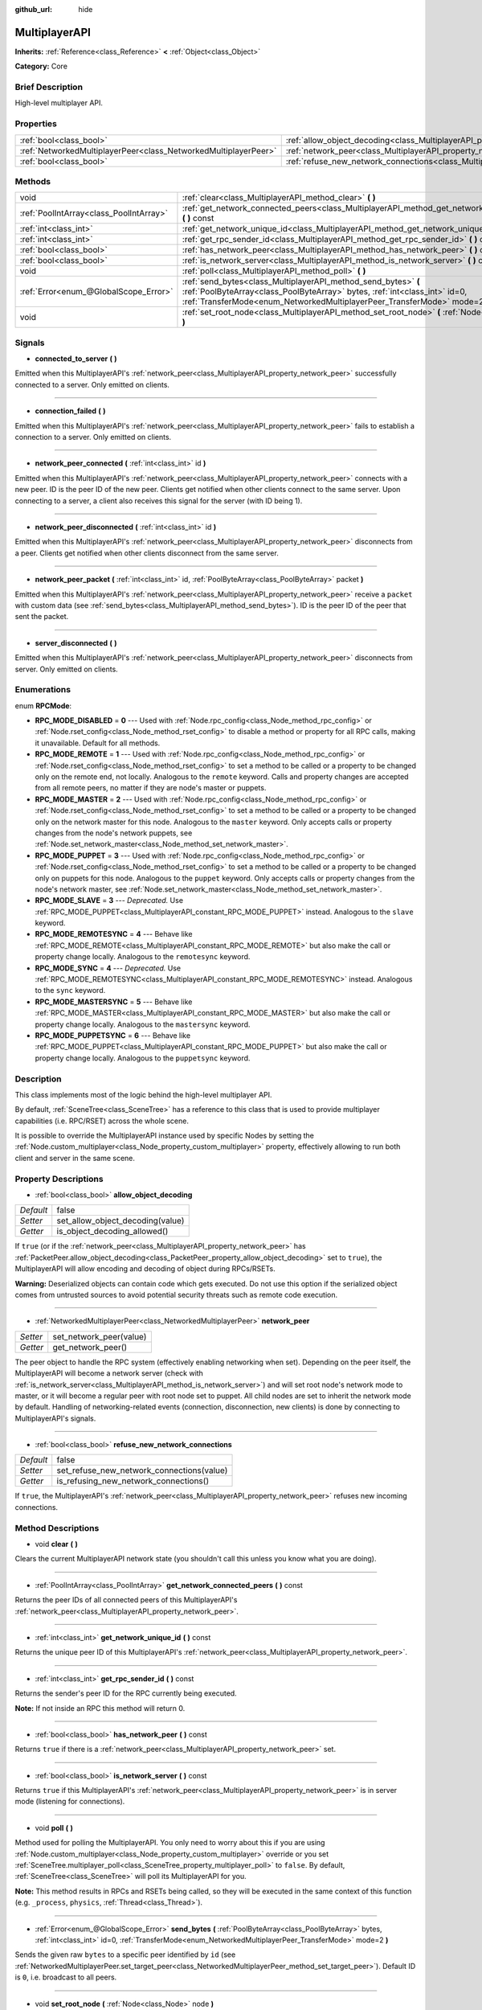 :github_url: hide

.. Generated automatically by doc/tools/makerst.py in Godot's source tree.
.. DO NOT EDIT THIS FILE, but the MultiplayerAPI.xml source instead.
.. The source is found in doc/classes or modules/<name>/doc_classes.

.. _class_MultiplayerAPI:

MultiplayerAPI
==============

**Inherits:** :ref:`Reference<class_Reference>` **<** :ref:`Object<class_Object>`

**Category:** Core

Brief Description
-----------------

High-level multiplayer API.

Properties
----------

+-----------------------------------------------------------------+-----------------------------------------------------------------------------------------------------+-------+
| :ref:`bool<class_bool>`                                         | :ref:`allow_object_decoding<class_MultiplayerAPI_property_allow_object_decoding>`                   | false |
+-----------------------------------------------------------------+-----------------------------------------------------------------------------------------------------+-------+
| :ref:`NetworkedMultiplayerPeer<class_NetworkedMultiplayerPeer>` | :ref:`network_peer<class_MultiplayerAPI_property_network_peer>`                                     |       |
+-----------------------------------------------------------------+-----------------------------------------------------------------------------------------------------+-------+
| :ref:`bool<class_bool>`                                         | :ref:`refuse_new_network_connections<class_MultiplayerAPI_property_refuse_new_network_connections>` | false |
+-----------------------------------------------------------------+-----------------------------------------------------------------------------------------------------+-------+

Methods
-------

+-----------------------------------------+---------------------------------------------------------------------------------------------------------------------------------------------------------------------------------------------------------------------------+
| void                                    | :ref:`clear<class_MultiplayerAPI_method_clear>` **(** **)**                                                                                                                                                               |
+-----------------------------------------+---------------------------------------------------------------------------------------------------------------------------------------------------------------------------------------------------------------------------+
| :ref:`PoolIntArray<class_PoolIntArray>` | :ref:`get_network_connected_peers<class_MultiplayerAPI_method_get_network_connected_peers>` **(** **)** const                                                                                                             |
+-----------------------------------------+---------------------------------------------------------------------------------------------------------------------------------------------------------------------------------------------------------------------------+
| :ref:`int<class_int>`                   | :ref:`get_network_unique_id<class_MultiplayerAPI_method_get_network_unique_id>` **(** **)** const                                                                                                                         |
+-----------------------------------------+---------------------------------------------------------------------------------------------------------------------------------------------------------------------------------------------------------------------------+
| :ref:`int<class_int>`                   | :ref:`get_rpc_sender_id<class_MultiplayerAPI_method_get_rpc_sender_id>` **(** **)** const                                                                                                                                 |
+-----------------------------------------+---------------------------------------------------------------------------------------------------------------------------------------------------------------------------------------------------------------------------+
| :ref:`bool<class_bool>`                 | :ref:`has_network_peer<class_MultiplayerAPI_method_has_network_peer>` **(** **)** const                                                                                                                                   |
+-----------------------------------------+---------------------------------------------------------------------------------------------------------------------------------------------------------------------------------------------------------------------------+
| :ref:`bool<class_bool>`                 | :ref:`is_network_server<class_MultiplayerAPI_method_is_network_server>` **(** **)** const                                                                                                                                 |
+-----------------------------------------+---------------------------------------------------------------------------------------------------------------------------------------------------------------------------------------------------------------------------+
| void                                    | :ref:`poll<class_MultiplayerAPI_method_poll>` **(** **)**                                                                                                                                                                 |
+-----------------------------------------+---------------------------------------------------------------------------------------------------------------------------------------------------------------------------------------------------------------------------+
| :ref:`Error<enum_@GlobalScope_Error>`   | :ref:`send_bytes<class_MultiplayerAPI_method_send_bytes>` **(** :ref:`PoolByteArray<class_PoolByteArray>` bytes, :ref:`int<class_int>` id=0, :ref:`TransferMode<enum_NetworkedMultiplayerPeer_TransferMode>` mode=2 **)** |
+-----------------------------------------+---------------------------------------------------------------------------------------------------------------------------------------------------------------------------------------------------------------------------+
| void                                    | :ref:`set_root_node<class_MultiplayerAPI_method_set_root_node>` **(** :ref:`Node<class_Node>` node **)**                                                                                                                  |
+-----------------------------------------+---------------------------------------------------------------------------------------------------------------------------------------------------------------------------------------------------------------------------+

Signals
-------

.. _class_MultiplayerAPI_signal_connected_to_server:

- **connected_to_server** **(** **)**

Emitted when this MultiplayerAPI's :ref:`network_peer<class_MultiplayerAPI_property_network_peer>` successfully connected to a server. Only emitted on clients.

----

.. _class_MultiplayerAPI_signal_connection_failed:

- **connection_failed** **(** **)**

Emitted when this MultiplayerAPI's :ref:`network_peer<class_MultiplayerAPI_property_network_peer>` fails to establish a connection to a server. Only emitted on clients.

----

.. _class_MultiplayerAPI_signal_network_peer_connected:

- **network_peer_connected** **(** :ref:`int<class_int>` id **)**

Emitted when this MultiplayerAPI's :ref:`network_peer<class_MultiplayerAPI_property_network_peer>` connects with a new peer. ID is the peer ID of the new peer. Clients get notified when other clients connect to the same server. Upon connecting to a server, a client also receives this signal for the server (with ID being 1).

----

.. _class_MultiplayerAPI_signal_network_peer_disconnected:

- **network_peer_disconnected** **(** :ref:`int<class_int>` id **)**

Emitted when this MultiplayerAPI's :ref:`network_peer<class_MultiplayerAPI_property_network_peer>` disconnects from a peer. Clients get notified when other clients disconnect from the same server.

----

.. _class_MultiplayerAPI_signal_network_peer_packet:

- **network_peer_packet** **(** :ref:`int<class_int>` id, :ref:`PoolByteArray<class_PoolByteArray>` packet **)**

Emitted when this MultiplayerAPI's :ref:`network_peer<class_MultiplayerAPI_property_network_peer>` receive a ``packet`` with custom data (see :ref:`send_bytes<class_MultiplayerAPI_method_send_bytes>`). ID is the peer ID of the peer that sent the packet.

----

.. _class_MultiplayerAPI_signal_server_disconnected:

- **server_disconnected** **(** **)**

Emitted when this MultiplayerAPI's :ref:`network_peer<class_MultiplayerAPI_property_network_peer>` disconnects from server. Only emitted on clients.

Enumerations
------------

.. _enum_MultiplayerAPI_RPCMode:

.. _class_MultiplayerAPI_constant_RPC_MODE_DISABLED:

.. _class_MultiplayerAPI_constant_RPC_MODE_REMOTE:

.. _class_MultiplayerAPI_constant_RPC_MODE_MASTER:

.. _class_MultiplayerAPI_constant_RPC_MODE_PUPPET:

.. _class_MultiplayerAPI_constant_RPC_MODE_SLAVE:

.. _class_MultiplayerAPI_constant_RPC_MODE_REMOTESYNC:

.. _class_MultiplayerAPI_constant_RPC_MODE_SYNC:

.. _class_MultiplayerAPI_constant_RPC_MODE_MASTERSYNC:

.. _class_MultiplayerAPI_constant_RPC_MODE_PUPPETSYNC:

enum **RPCMode**:

- **RPC_MODE_DISABLED** = **0** --- Used with :ref:`Node.rpc_config<class_Node_method_rpc_config>` or :ref:`Node.rset_config<class_Node_method_rset_config>` to disable a method or property for all RPC calls, making it unavailable. Default for all methods.

- **RPC_MODE_REMOTE** = **1** --- Used with :ref:`Node.rpc_config<class_Node_method_rpc_config>` or :ref:`Node.rset_config<class_Node_method_rset_config>` to set a method to be called or a property to be changed only on the remote end, not locally. Analogous to the ``remote`` keyword. Calls and property changes are accepted from all remote peers, no matter if they are node's master or puppets.

- **RPC_MODE_MASTER** = **2** --- Used with :ref:`Node.rpc_config<class_Node_method_rpc_config>` or :ref:`Node.rset_config<class_Node_method_rset_config>` to set a method to be called or a property to be changed only on the network master for this node. Analogous to the ``master`` keyword. Only accepts calls or property changes from the node's network puppets, see :ref:`Node.set_network_master<class_Node_method_set_network_master>`.

- **RPC_MODE_PUPPET** = **3** --- Used with :ref:`Node.rpc_config<class_Node_method_rpc_config>` or :ref:`Node.rset_config<class_Node_method_rset_config>` to set a method to be called or a property to be changed only on puppets for this node. Analogous to the ``puppet`` keyword. Only accepts calls or property changes from the node's network master, see :ref:`Node.set_network_master<class_Node_method_set_network_master>`.

- **RPC_MODE_SLAVE** = **3** --- *Deprecated.* Use :ref:`RPC_MODE_PUPPET<class_MultiplayerAPI_constant_RPC_MODE_PUPPET>` instead. Analogous to the ``slave`` keyword.

- **RPC_MODE_REMOTESYNC** = **4** --- Behave like :ref:`RPC_MODE_REMOTE<class_MultiplayerAPI_constant_RPC_MODE_REMOTE>` but also make the call or property change locally. Analogous to the ``remotesync`` keyword.

- **RPC_MODE_SYNC** = **4** --- *Deprecated.* Use :ref:`RPC_MODE_REMOTESYNC<class_MultiplayerAPI_constant_RPC_MODE_REMOTESYNC>` instead. Analogous to the ``sync`` keyword.

- **RPC_MODE_MASTERSYNC** = **5** --- Behave like :ref:`RPC_MODE_MASTER<class_MultiplayerAPI_constant_RPC_MODE_MASTER>` but also make the call or property change locally. Analogous to the ``mastersync`` keyword.

- **RPC_MODE_PUPPETSYNC** = **6** --- Behave like :ref:`RPC_MODE_PUPPET<class_MultiplayerAPI_constant_RPC_MODE_PUPPET>` but also make the call or property change locally. Analogous to the ``puppetsync`` keyword.

Description
-----------

This class implements most of the logic behind the high-level multiplayer API.

By default, :ref:`SceneTree<class_SceneTree>` has a reference to this class that is used to provide multiplayer capabilities (i.e. RPC/RSET) across the whole scene.

It is possible to override the MultiplayerAPI instance used by specific Nodes by setting the :ref:`Node.custom_multiplayer<class_Node_property_custom_multiplayer>` property, effectively allowing to run both client and server in the same scene.

Property Descriptions
---------------------

.. _class_MultiplayerAPI_property_allow_object_decoding:

- :ref:`bool<class_bool>` **allow_object_decoding**

+-----------+----------------------------------+
| *Default* | false                            |
+-----------+----------------------------------+
| *Setter*  | set_allow_object_decoding(value) |
+-----------+----------------------------------+
| *Getter*  | is_object_decoding_allowed()     |
+-----------+----------------------------------+

If ``true`` (or if the :ref:`network_peer<class_MultiplayerAPI_property_network_peer>` has :ref:`PacketPeer.allow_object_decoding<class_PacketPeer_property_allow_object_decoding>` set to ``true``), the MultiplayerAPI will allow encoding and decoding of object during RPCs/RSETs.

**Warning:** Deserialized objects can contain code which gets executed. Do not use this option if the serialized object comes from untrusted sources to avoid potential security threats such as remote code execution.

----

.. _class_MultiplayerAPI_property_network_peer:

- :ref:`NetworkedMultiplayerPeer<class_NetworkedMultiplayerPeer>` **network_peer**

+----------+-------------------------+
| *Setter* | set_network_peer(value) |
+----------+-------------------------+
| *Getter* | get_network_peer()      |
+----------+-------------------------+

The peer object to handle the RPC system (effectively enabling networking when set). Depending on the peer itself, the MultiplayerAPI will become a network server (check with :ref:`is_network_server<class_MultiplayerAPI_method_is_network_server>`) and will set root node's network mode to master, or it will become a regular peer with root node set to puppet. All child nodes are set to inherit the network mode by default. Handling of networking-related events (connection, disconnection, new clients) is done by connecting to MultiplayerAPI's signals.

----

.. _class_MultiplayerAPI_property_refuse_new_network_connections:

- :ref:`bool<class_bool>` **refuse_new_network_connections**

+-----------+-------------------------------------------+
| *Default* | false                                     |
+-----------+-------------------------------------------+
| *Setter*  | set_refuse_new_network_connections(value) |
+-----------+-------------------------------------------+
| *Getter*  | is_refusing_new_network_connections()     |
+-----------+-------------------------------------------+

If ``true``, the MultiplayerAPI's :ref:`network_peer<class_MultiplayerAPI_property_network_peer>` refuses new incoming connections.

Method Descriptions
-------------------

.. _class_MultiplayerAPI_method_clear:

- void **clear** **(** **)**

Clears the current MultiplayerAPI network state (you shouldn't call this unless you know what you are doing).

----

.. _class_MultiplayerAPI_method_get_network_connected_peers:

- :ref:`PoolIntArray<class_PoolIntArray>` **get_network_connected_peers** **(** **)** const

Returns the peer IDs of all connected peers of this MultiplayerAPI's :ref:`network_peer<class_MultiplayerAPI_property_network_peer>`.

----

.. _class_MultiplayerAPI_method_get_network_unique_id:

- :ref:`int<class_int>` **get_network_unique_id** **(** **)** const

Returns the unique peer ID of this MultiplayerAPI's :ref:`network_peer<class_MultiplayerAPI_property_network_peer>`.

----

.. _class_MultiplayerAPI_method_get_rpc_sender_id:

- :ref:`int<class_int>` **get_rpc_sender_id** **(** **)** const

Returns the sender's peer ID for the RPC currently being executed.

**Note:** If not inside an RPC this method will return 0.

----

.. _class_MultiplayerAPI_method_has_network_peer:

- :ref:`bool<class_bool>` **has_network_peer** **(** **)** const

Returns ``true`` if there is a :ref:`network_peer<class_MultiplayerAPI_property_network_peer>` set.

----

.. _class_MultiplayerAPI_method_is_network_server:

- :ref:`bool<class_bool>` **is_network_server** **(** **)** const

Returns ``true`` if this MultiplayerAPI's :ref:`network_peer<class_MultiplayerAPI_property_network_peer>` is in server mode (listening for connections).

----

.. _class_MultiplayerAPI_method_poll:

- void **poll** **(** **)**

Method used for polling the MultiplayerAPI. You only need to worry about this if you are using :ref:`Node.custom_multiplayer<class_Node_property_custom_multiplayer>` override or you set :ref:`SceneTree.multiplayer_poll<class_SceneTree_property_multiplayer_poll>` to ``false``. By default, :ref:`SceneTree<class_SceneTree>` will poll its MultiplayerAPI for you.

**Note:** This method results in RPCs and RSETs being called, so they will be executed in the same context of this function (e.g. ``_process``, ``physics``, :ref:`Thread<class_Thread>`).

----

.. _class_MultiplayerAPI_method_send_bytes:

- :ref:`Error<enum_@GlobalScope_Error>` **send_bytes** **(** :ref:`PoolByteArray<class_PoolByteArray>` bytes, :ref:`int<class_int>` id=0, :ref:`TransferMode<enum_NetworkedMultiplayerPeer_TransferMode>` mode=2 **)**

Sends the given raw ``bytes`` to a specific peer identified by ``id`` (see :ref:`NetworkedMultiplayerPeer.set_target_peer<class_NetworkedMultiplayerPeer_method_set_target_peer>`). Default ID is ``0``, i.e. broadcast to all peers.

----

.. _class_MultiplayerAPI_method_set_root_node:

- void **set_root_node** **(** :ref:`Node<class_Node>` node **)**

Sets the base root node to use for RPCs. Instead of an absolute path, a relative path will be used to find the node upon which the RPC should be executed.

This effectively allows to have different branches of the scene tree to be managed by different MultiplayerAPI, allowing for example to run both client and server in the same scene.

